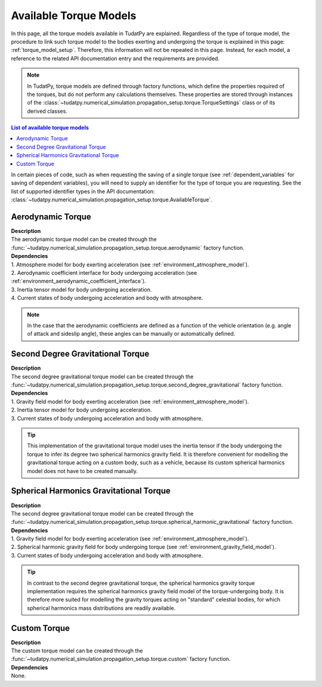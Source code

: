 .. _available_torque_models:

====================================
Available Torque Models
====================================

In this page, all the torque models available in TudatPy are explained. Regardless of the type of torque
model, the procedure to link such torque model to the bodies exerting and undergoing the torque is
explained in this page: :ref:`torque_model_setup`. Therefore, this information will not be repeated in this
page. Instead, for each model, a reference to the related API documentation entry and the requirements are provided.


.. note::
   In TudatPy, torque models are defined through factory functions, which define the properties required of
   the torques, but do not perform any calculations themselves. These properties are stored through instances
   of the :class:`~tudatpy.numerical_simulation.propagation_setup.torque.TorqueSettings` class or of its
   derived classes.


.. contents:: List of available torque models
   :depth: 1
   :local:

In certain pieces of code, such as when requesting the saving of a single torque (see :ref:`dependent_variables`
for saving of dependent variables), you will need to supply an identifier for the type of torque you are requesting.
See the list of supported identifier types in the API documentation:
:class:`~tudatpy.numerical_simulation.propagation_setup.torque.AvailableTorque`.


Aerodynamic Torque
######################

| **Description**
| The aerodynamic torque model can be created through the :func:`~tudatpy.numerical_simulation.propagation_setup.torque.aerodynamic` factory function.

| **Dependencies**
| 1. Atmosphere model for body exerting acceleration (see :ref:`environment_atmosphere_model`).
| 2. Aerodynamic coefficient interface for body undergoing acceleration (see
  :ref:`environment_aerodynamic_coefficient_interface`).
| 3. Inertia tensor model for body undergoing acceleration.
| 4. Current states of body undergoing acceleration and body with atmosphere.

.. note::

    In the case that the aerodynamic coefficients are defined as a function of the vehicle orientation (e.g. angle of attack and sideslip angle), these angles can be manually or automatically defined.

.. todo::
    Is the shape model for body exerting acceleration a requirement?

Second Degree Gravitational Torque
###################################

| **Description**
| The second degree gravitational torque model can be created through the :func:`~tudatpy.numerical_simulation.propagation_setup.torque.second_degree_gravitational` factory function.

| **Dependencies**
| 1. Gravity field model for body exerting acceleration (see :ref:`environment_atmosphere_model`).
| 2. Inertia tensor model for body undergoing acceleration.
| 3. Current states of body undergoing acceleration and body with atmosphere.

.. tip::

    This implementation of the gravitational torque model uses the inertia tensor if the body undergoing the torque to infer its degree two spherical harmonics gravity field.
    It is therefore convenient for modelling the gravitational torque acting on a custom body, such as a vehicle, because its custom spherical harmonics model does not have to be created manually.


Spherical Harmonics Gravitational Torque
##########################################

| **Description**
| The second degree gravitational torque model can be created through the :func:`~tudatpy.numerical_simulation.propagation_setup.torque.spherical_harmonic_gravitational` factory function.

| **Dependencies**
| 1. Gravity field model for body exerting acceleration (see :ref:`environment_atmosphere_model`).
| 2. Spherical harmonic gravity field for body undergoing torque (see :ref:`environment_gravity_field_model`).
| 3. Current states of body undergoing acceleration and body with atmosphere.

.. tip::

    In contrast to the second degree gravitational torque, the spherical harmonics gravity torque implementation requires the spherical harmonics gravity field model of the torque-undergoing body.
    It is therefore more suited for modelling the gravity torques acting on "standard" celestial bodies, for which spherical harmonics mass distributions are readily available.



Custom Torque
#################

| **Description**
| The custom torque model can be created through the :func:`~tudatpy.numerical_simulation.propagation_setup.torque.custom` factory function.

| **Dependencies**
| None.
